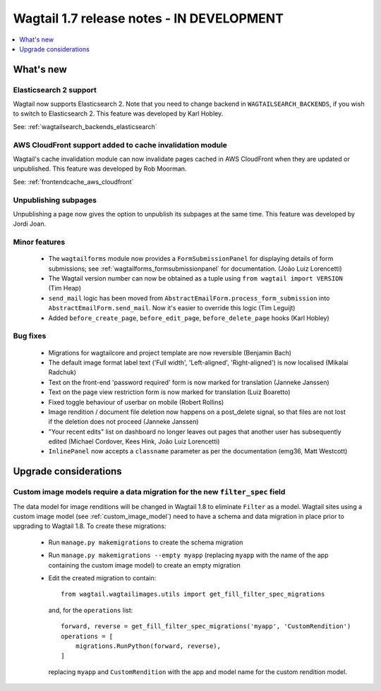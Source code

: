 ==========================================
Wagtail 1.7 release notes - IN DEVELOPMENT
==========================================

.. contents::
    :local:
    :depth: 1


What's new
==========


Elasticsearch 2 support
~~~~~~~~~~~~~~~~~~~~~~~

Wagtail now supports Elasticsearch 2. Note that you need to change backend in ``WAGTAILSEARCH_BACKENDS``, if you wish to switch to Elasticsearch 2. This feature was developed by Karl Hobley.

See: :ref:`wagtailsearch_backends_elasticsearch`


AWS CloudFront support added to cache invalidation module
~~~~~~~~~~~~~~~~~~~~~~~~~~~~~~~~~~~~~~~~~~~~~~~~~~~~~~~~~

Wagtail's cache invalidation module can now invalidate pages cached in AWS CloudFront when they are updated or unpublished.
This feature was developed by Rob Moorman.

See: :ref:`frontendcache_aws_cloudfront`


Unpublishing subpages
~~~~~~~~~~~~~~~~~~~~~

Unpublishing a page now gives the option to unpublish its subpages at the same time. This feature was developed by Jordi Joan.


Minor features
~~~~~~~~~~~~~~

 * The ``wagtailforms`` module now provides a ``FormSubmissionPanel`` for displaying details of form submissions; see :ref:`wagtailforms_formsubmissionpanel` for documentation. (João Luiz Lorencetti)
 * The Wagtail version number can now be obtained as a tuple using ``from wagtail import VERSION`` (Tim Heap)
 * ``send_mail`` logic has been moved from ``AbstractEmailForm.process_form_submission`` into ``AbstractEmailForm.send_mail``. Now it's easier to override this logic (Tim Leguijt)
 * Added ``before_create_page``, ``before_edit_page``, ``before_delete_page`` hooks (Karl Hobley)


Bug fixes
~~~~~~~~~

 * Migrations for wagtailcore and project template are now reversible (Benjamin Bach)
 * The default image format label text ('Full width', 'Left-aligned', 'Right-aligned') is now localised (Mikalai Radchuk)
 * Text on the front-end 'password required' form is now marked for translation (Janneke Janssen)
 * Text on the page view restriction form is now marked for translation (Luiz Boaretto)
 * Fixed toggle behaviour of userbar on mobile (Robert Rollins)
 * Image rendition / document file deletion now happens on a post_delete signal, so that files are not lost if the deletion does not proceed (Janneke Janssen)
 * "Your recent edits" list on dashboard no longer leaves out pages that another user has subsequently edited (Michael Cordover, Kees Hink, João Luiz Lorencetti)
 * ``InlinePanel`` now accepts a ``classname`` parameter as per the documentation (emg36, Matt Westcott)


Upgrade considerations
======================

.. _filter_spec_migration:

Custom image models require a data migration for the new ``filter_spec`` field
~~~~~~~~~~~~~~~~~~~~~~~~~~~~~~~~~~~~~~~~~~~~~~~~~~~~~~~~~~~~~~~~~~~~~~~~~~~~~~

The data model for image renditions will be changed in Wagtail 1.8 to eliminate ``Filter`` as a model. Wagtail sites using a custom image model (see :ref:`custom_image_model`) need to have a schema and data migration in place prior to upgrading to Wagtail 1.8. To create these migrations:

 * Run ``manage.py makemigrations`` to create the schema migration
 * Run ``manage.py makemigrations --empty myapp`` (replacing ``myapp`` with the name of the app containing the custom image model) to create an empty migration
 * Edit the created migration to contain::

    from wagtail.wagtailimages.utils import get_fill_filter_spec_migrations

   and, for the ``operations`` list::

    forward, reverse = get_fill_filter_spec_migrations('myapp', 'CustomRendition')
    operations = [
        migrations.RunPython(forward, reverse),
    ]

   replacing ``myapp`` and ``CustomRendition`` with the app and model name for the custom rendition model.
